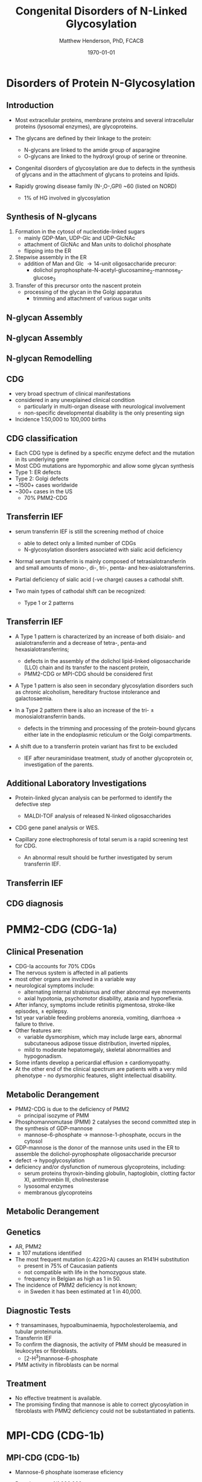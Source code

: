 #+TITLE: Congenital Disorders of N-Linked Glycosylation
#+AUTHOR: Matthew Henderson, PhD, FCACB
#+DATE: \today

:PROPERTIES:
#+DRAWERS: PROPERTIES
#+LaTeX_CLASS: beamer
#+LaTeX_CLASS_OPTIONS: [presentation, smaller]
#+BEAMER_THEME: Hannover
#+BEAMER_COLOR_THEME: whale
#+COLUMNS: %40ITEM %10BEAMER_env(Env) %9BEAMER_envargs(Env Args) %4BEAMER_col(Col) %10BEAMER_extra(Extra)
#+OPTIONS: H:2 toc:nil ^:t
#+PROPERTY: header-args:R :session *R*
#+PROPERTY: header-args :cache no
#+PROPERTY: header-args :tangle yes
#+STARTUP: beamer
#+STARTUP: overview
#+STARTUP: indent
# #+BEAMER_HEADER: \subtitle{Part 1: Maple Syrup Urine Diseas}
#+BEAMER_HEADER: \institute[NSO]{Newborn Screening Ontario | The University of Ottawa}
#+BEAMER_HEADER: \titlegraphic{\includegraphics[height=1cm,keepaspectratio]{../logos/NSO_logo.pdf}\includegraphics[height=1cm,keepaspectratio]{../logos/cheo-logo.png} \includegraphics[height=1cm,keepaspectratio]{../logos/UOlogoBW.eps}}
#+latex_header: \hypersetup{colorlinks,linkcolor=white,urlcolor=blue}
#+LaTeX_header: \usepackage{textpos}
#+LaTeX_header: \usepackage{textgreek}
#+LaTeX_header: \usepackage[version=4]{mhchem}
#+LaTeX_header: \usepackage{chemfig}
#+LaTeX_header: \usepackage{siunitx}
#+LaTeX_header: \usepackage{gensymb}
#+LaTex_HEADER: \usepackage[usenames,dvipsnames]{xcolor}
#+LaTeX_HEADER: \usepackage[T1]{fontenc}
#+LaTeX_HEADER: \usepackage{lmodern}
#+LaTeX_HEADER: \usepackage{verbatim}
#+LaTeX_HEADER: \usepackage{tikz}
#+LaTeX_HEADER: \usepackage{wasysym}
#+LaTeX_HEADER: \usetikzlibrary{shapes.geometric,arrows,decorations.pathmorphing,backgrounds,positioning,fit,petri}
:END:

#+BEGIN_EXPORT LaTeX
%\logo{\includegraphics[width=1cm,height=1cm,keepaspectratio]{../logos/NSO_logo_small.pdf}~%
%    \includegraphics[width=1cm,height=1cm,keepaspectratio]{../logos/UOlogoBW.eps}%
%}

\vspace{220pt}
\beamertemplatenavigationsymbolsempty
\setbeamertemplate{caption}[numbered]
\setbeamerfont{caption}{size=\tiny}
% \addtobeamertemplate{frametitle}{}{%
% \begin{textblock*}{100mm}(.85\textwidth,-1cm)
% \includegraphics[height=1cm,width=2cm]{cat}
% \end{textblock*}}
#+END_EXPORT 

* Disorders of Protein N-Glycosylation
** Introduction
- Most extracellular proteins, membrane proteins and several
  intracellular proteins (lysosomal enzymes), are glycoproteins.

- The glycans are defined by their linkage to the protein:
  - N-glycans are linked to the amide group of asparagine
  - O-glycans are linked to the hydroxyl group of serine or
    threonine.

- Congenital disorders of glycosylation are due to defects in the
  synthesis of glycans and in the attachment of glycans to proteins
  and lipids.
- Rapidly growing disease family (N-,O-,GPI) ~60 (listed on NORD)
  - 1% of HG involved in glycosylation

** Synthesis of N-glycans
1) Formation in the cytosol of nucleotide-linked sugars
   - mainly GDP-Man, UDP-Glc and UDP-GlcNAc
   - attachment of GlcNAc and Man units to dolichol phosphate
   - flipping into the ER
2) Stepwise assembly in the ER
   - addition of Man and Glc \to 14-unit oligosaccharide precuror:
     - dolichol pyrophosphate-N-acetyl-glucosamine_2-mannose_9-glucose_3
3) Transfer of this precursor onto the nascent protein
   - processing of the glycan in the Golgi apparatus
     - trimming and attachment of various sugar units

** N-glycan Assembly
#+CAPTION[]:N-glycan assembly
#+NAME: fig:
#+ATTR_LaTeX: :width 0.9\textwidth
[[file:./figures/glyc.png]]


** N-glycan Assembly
#+CAPTION[]:N-glycan assembly
#+NAME: fig:ngassembly
#+ATTR_LaTeX: :width 0.9\textwidth
[[file:./figures/ngassembly.png]]

** N-glycan Remodelling
#+CAPTION[]:N-glycan remodelling
#+NAME: fig:ngremodel
#+ATTR_LaTeX: :width 0.9\textwidth
[[file:./figures/ngremodel.png]]

** CDG
- very broad spectrum of clinical manifestations
- considered in any unexplained clinical condition
  - particularly in multi-organ disease with neurological involvement
  - non-specific developmental disability is the only presenting sign
- Incidence 1:50,000 to 100,000 births

** CDG classification
- Each CDG type is defined by a specific enzyme defect and the mutation in its underlying gene
- Most CDG mutations are hypomorphic and allow some glycan synthesis
- Type 1: ER defects
- Type 2: Golgi defects
- ~1500+ cases worldwide
- ~300+ cases in the US
  - 70% PMM2-CDG

** Transferrin IEF
- serum transferrin IEF is still the screening method of choice
  - able to detect only a limited number of CDGs
  - N-glycosylation disorders associated with sialic acid deficiency

- Normal serum transferrin is mainly composed of tetrasialotransferrin
  and small amounts of mono-, di-, tri-, penta- and
  hex-asialotransferrins.

- Partial deficiency of sialic acid (-ve charge) causes a
  cathodal shift.

- Two main types of cathodal shift can be recognized:
  - Type 1 or 2 patterns

** Transferrin IEF

- A Type 1 pattern is characterized by an increase of both disialo- and
  asialotransferrin and a decrease of tetra-, penta-and
  hexasialotransferrins;

  - defects in the assembly of the dolichol lipid-linked oligosaccharide (LLO) chain
    and its transfer to the nascent protein,
  - PMM2-CDG or MPI-CDG should be considered first

- A Type 1 pattern is also seen in secondary glycosylation disorders
  such as chronic alcoholism, hereditary fructose intolerance and
  galactosaemia.

- In a Type 2 pattern there is also an increase of the tri- \pm
  monosialotransferrin bands.

  - defects in the trimming and processing of the protein-bound
    glycans either late in the endoplasmic reticulum or the Golgi
    compartments.

- A shift due to a transferrin protein variant has first to be excluded
  - IEF after neuraminidase treatment, study of another glycoprotein
    or, investigation of the parents.

** Additional Laboratory Investigations

- Protein-linked glycan analysis can be performed to identify the defective step
  - MALDI-TOF analysis of released N-linked oligosaccharides
- CDG gene panel analysis or WES.

- Capillary zone electrophoresis of total serum is a rapid screening
  test for CDG.
  - An abnormal result should be further investigated by serum
    transferrin IEF.

** Transferrin IEF

#+CAPTION[]:Transferrin IEF
#+NAME: fig:tief
#+ATTR_LaTeX: :width 0.9\textwidth
[[file:./figures/transferrin_ief.png]]


** CDG diagnosis

#+CAPTION[]:CDG diagnosis
#+NAME: fig:cdg_diag
#+ATTR_LaTeX: :width 0.9\textwidth
[[file:./figures/cdg_diag.png]]

* PMM2-CDG (CDG-1a)

** Clinical Presenation
- CDG-Ia accounts for 70% CDGs
- The nervous system is affected in all patients
- most other organs are involved in a variable way
- neurological symptoms include:
  - alternating internal strabismus and other abnormal eye movements
  - axial hypotonia, psychomotor disability, ataxia and hyporeflexia.
- After infancy, symptoms include retinitis pigmentosa, stroke-like episodes, \pm epilepsy.
- 1st year variable feeding problems anorexia, vomiting, diarrhoea \to failure to thrive.
- Other features are:
  - variable dysmorphism, which may include large ears, abnormal
    subcutaneous adipose tissue distribution, inverted nipples,
  - mild to moderate hepatomegaly, skeletal abnormalities and hypogonadism.
- Some infants develop a pericardial effusion \pm cardiomyopathy.
- At the other end of the clinical spectrum are patients with a very
  mild phenotype - no dysmorphic features, slight intellectual disability. 

** Metabolic Derangement
- PMM2-CDG is due to the deficiency of PMM2
  - principal isozyme of PMM
- Phosphomannomutase (PMM) 2 catalyses the second committed step in the synthesis of GDP-mannose
  - mannose-6-phosphate \to mannose-1-phosphate, occurs in the cytosol
- GDP-mannose is the donor of the mannose units used in the ER to
  assemble the dolichol-pyrophosphate oligosaccharide precursor
- defect \to hypoglycosylation
- deficiency and/or dysfunction of numerous glycoproteins, including:
  - serum proteins thyroxin-binding globulin, haptoglobin, clotting factor XI, antithrombin III, cholinesterase
  - lysosomal enzymes
  - membranous glycoproteins

** Metabolic Derangement
#+CAPTION[]:PMM2
#+NAME: fig:pmm2
#+ATTR_LaTeX: :width 0.9\textwidth
[[file:./figures/pmm.png]]

** Genetics
- AR, PMM2
- \ge 107 mutations identified
- The most frequent mutation (c.422G>A) causes an R141H substitution
  - present in 75% of Caucasian patients
  - not compatible with life in the homozygous state.
  - frequency in Belgian as high as 1 in 50.
- The incidence of PMM2 deficiency is not known;
  - in Sweden it has been estimated at 1 in 40,000.

** Diagnostic Tests

- \uparrow transaminases, hypoalbuminaemia, hypocholesterolaemia, and
  tubular proteinuria.
- Transferrin IEF
- To confirm the diagnosis, the activity of PMM should be measured in
  leukocytes or fibroblasts.
  - [2-H^{3}]mannose-6-phosphate
- PMM activity in fibroblasts can be normal

** Treatment
- No effective treatment is available.
- The promising finding that mannose is able to correct glycosylation
  in fibroblasts with PMM2 deficiency could not be substantiated in patients.

* MPI-CDG (CDG-1b)

** MPI-CDG (CDG-1b)
- Mannose-6 phosphate isomerase eficiency
#+ATTR_LaTeX: :width 0.4\textwidth
[[file:./figures/pmm.png]]

- Prevalence: \lt 1/1,000,000
- AR, MPI
- onset in infancy, neonatal

- cyclic vomiting, profound hypoglycemia, failure to thrive, liver
  fibrosis, gastrointestinal complications
  - protein-losing enteropathy with hypoalbuminaemia, life-threatening
    intestinal bleeding of diffuse origin
- thrombotic events protein C and S deficiency, low anti-thrombine III levels
- neurological development and cognitive capacity is usually normal.
- treated effectively with oral mannose supplementation
- can be fatal if untreated

* MGAT2-CDG (CDG-IIa)

** MGAT2-CDG (CDG-IIa)
- N-acetylglucosaminyltransferase 2 deficiency

#+CAPTION[]:N-acetylglucosaminyltransferase 2
#+NAME: fig:gntII
#+ATTR_LaTeX: :width 0.2\textwidth
[[file:./figures/gntII.jpg]]

- AR, MGAT2
- Prevalence \lt1/1,000,000
- onset in infancy, neonatal
- facial dysmorphism: large, posteriorly rotated ears with prominent
  antihelices, convex nasal ridge, open mouth, large and crowded
  teeth
- stereotypic hand movements, seizures, and varying degrees of
  developmental delay.
- A bleeding tendency is also observed due to diminished platelet
  aggregation.

